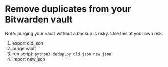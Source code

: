 * Remove duplicates from your Bitwarden vault
Note: purging your vault without a backup is risky. Use this at your own risk.

1. export old.json
2. purge vault
3. run script: =python3 dedup.py old.json new.json=
4. import new.json

